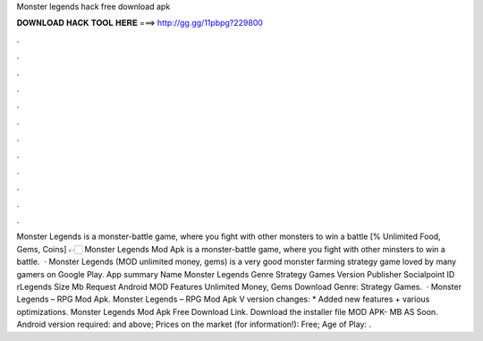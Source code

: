 Monster legends hack free download apk

𝐃𝐎𝐖𝐍𝐋𝐎𝐀𝐃 𝐇𝐀𝐂𝐊 𝐓𝐎𝐎𝐋 𝐇𝐄𝐑𝐄 ===> http://gg.gg/11pbpg?229800

.

.

.

.

.

.

.

.

.

.

.

.

Monster Legends is a monster-battle game, where you fight with other monsters to win a battle [% Unlimited Food, Gems, Coins] 👉🏻 Monster Legends Mod Apk is a monster-battle game, where you fight with other minsters to win a battle.  · Monster Legends (MOD unlimited money, gems) is a very good monster farming strategy game loved by many gamers on Google Play. App summary Name Monster Legends Genre Strategy Games Version Publisher Socialpoint ID rLegends Size Mb Request Android MOD Features Unlimited Money, Gems Download Genre: Strategy Games.  · Monster Legends – RPG Mod Apk. Monster Legends – RPG Mod Apk V version changes: * Added new features + various optimizations. Monster Legends Mod Apk Free Download Link. Download the installer file MOD APK- MB AS Soon. Android version required: and above; Prices on the market (for information!): Free; Age of Play: .